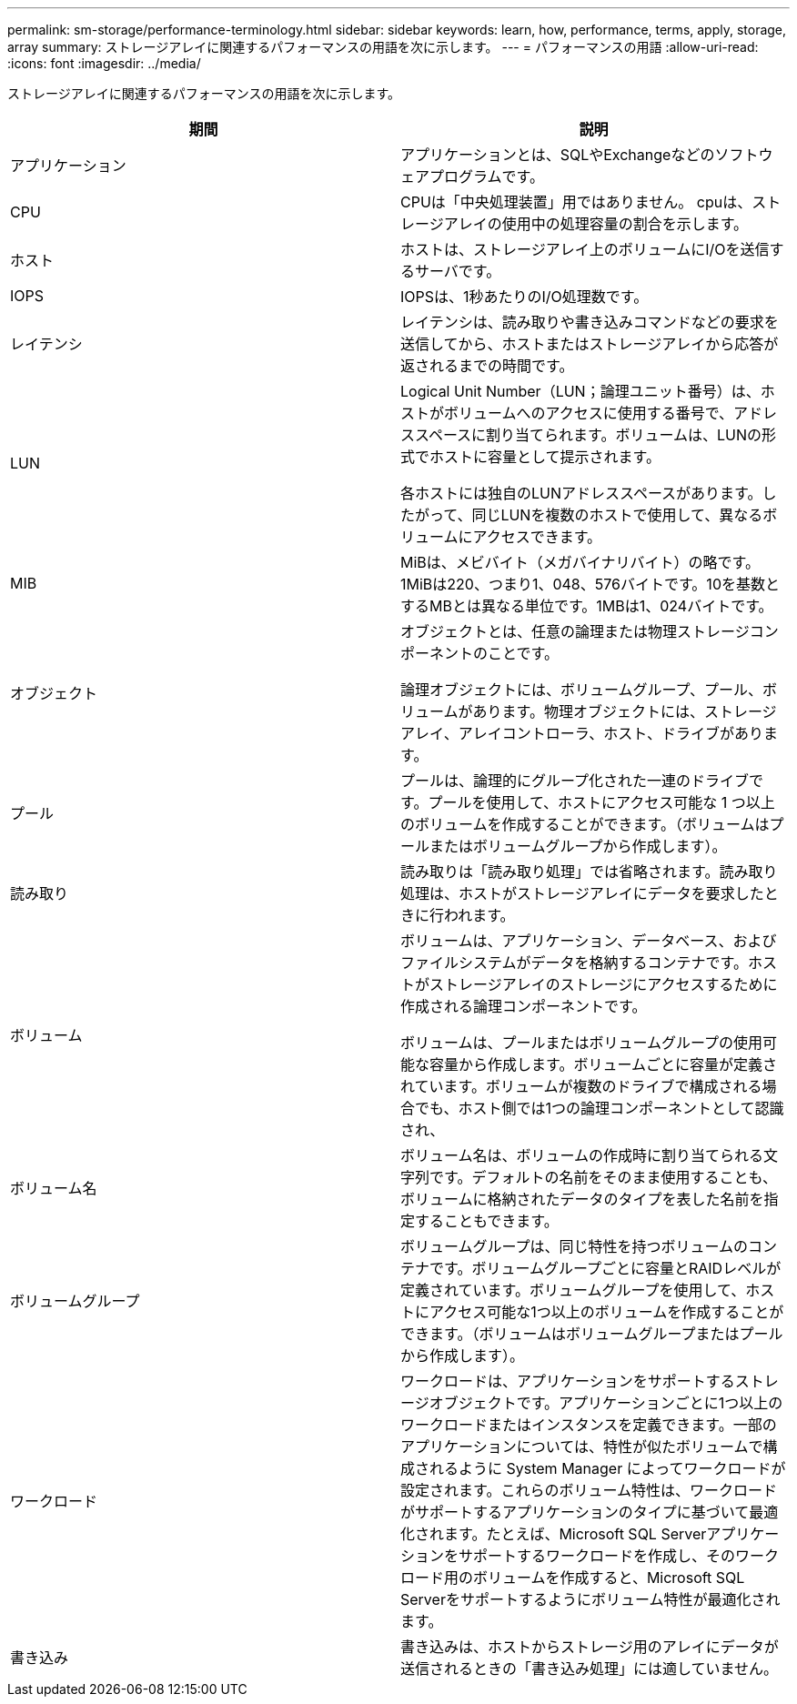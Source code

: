 ---
permalink: sm-storage/performance-terminology.html 
sidebar: sidebar 
keywords: learn, how, performance, terms, apply, storage, array 
summary: ストレージアレイに関連するパフォーマンスの用語を次に示します。 
---
= パフォーマンスの用語
:allow-uri-read: 
:icons: font
:imagesdir: ../media/


[role="lead"]
ストレージアレイに関連するパフォーマンスの用語を次に示します。

[cols="2*"]
|===
| 期間 | 説明 


 a| 
アプリケーション
 a| 
アプリケーションとは、SQLやExchangeなどのソフトウェアプログラムです。



 a| 
CPU
 a| 
CPUは「中央処理装置」用ではありません。 cpuは、ストレージアレイの使用中の処理容量の割合を示します。



 a| 
ホスト
 a| 
ホストは、ストレージアレイ上のボリュームにI/Oを送信するサーバです。



 a| 
IOPS
 a| 
IOPSは、1秒あたりのI/O処理数です。



 a| 
レイテンシ
 a| 
レイテンシは、読み取りや書き込みコマンドなどの要求を送信してから、ホストまたはストレージアレイから応答が返されるまでの時間です。



 a| 
LUN
 a| 
Logical Unit Number（LUN；論理ユニット番号）は、ホストがボリュームへのアクセスに使用する番号で、アドレススペースに割り当てられます。ボリュームは、LUNの形式でホストに容量として提示されます。

各ホストには独自のLUNアドレススペースがあります。したがって、同じLUNを複数のホストで使用して、異なるボリュームにアクセスできます。



 a| 
MIB
 a| 
MiBは、メビバイト（メガバイナリバイト）の略です。1MiBは220、つまり1、048、576バイトです。10を基数とするMBとは異なる単位です。1MBは1、024バイトです。



 a| 
オブジェクト
 a| 
オブジェクトとは、任意の論理または物理ストレージコンポーネントのことです。

論理オブジェクトには、ボリュームグループ、プール、ボリュームがあります。物理オブジェクトには、ストレージアレイ、アレイコントローラ、ホスト、ドライブがあります。



 a| 
プール
 a| 
プールは、論理的にグループ化された一連のドライブです。プールを使用して、ホストにアクセス可能な 1 つ以上のボリュームを作成することができます。（ボリュームはプールまたはボリュームグループから作成します）。



 a| 
読み取り
 a| 
読み取りは「読み取り処理」では省略されます。読み取り処理は、ホストがストレージアレイにデータを要求したときに行われます。



 a| 
ボリューム
 a| 
ボリュームは、アプリケーション、データベース、およびファイルシステムがデータを格納するコンテナです。ホストがストレージアレイのストレージにアクセスするために作成される論理コンポーネントです。

ボリュームは、プールまたはボリュームグループの使用可能な容量から作成します。ボリュームごとに容量が定義されています。ボリュームが複数のドライブで構成される場合でも、ホスト側では1つの論理コンポーネントとして認識され、



 a| 
ボリューム名
 a| 
ボリューム名は、ボリュームの作成時に割り当てられる文字列です。デフォルトの名前をそのまま使用することも、ボリュームに格納されたデータのタイプを表した名前を指定することもできます。



 a| 
ボリュームグループ
 a| 
ボリュームグループは、同じ特性を持つボリュームのコンテナです。ボリュームグループごとに容量とRAIDレベルが定義されています。ボリュームグループを使用して、ホストにアクセス可能な1つ以上のボリュームを作成することができます。（ボリュームはボリュームグループまたはプールから作成します）。



 a| 
ワークロード
 a| 
ワークロードは、アプリケーションをサポートするストレージオブジェクトです。アプリケーションごとに1つ以上のワークロードまたはインスタンスを定義できます。一部のアプリケーションについては、特性が似たボリュームで構成されるように System Manager によってワークロードが設定されます。これらのボリューム特性は、ワークロードがサポートするアプリケーションのタイプに基づいて最適化されます。たとえば、Microsoft SQL Serverアプリケーションをサポートするワークロードを作成し、そのワークロード用のボリュームを作成すると、Microsoft SQL Serverをサポートするようにボリューム特性が最適化されます。



 a| 
書き込み
 a| 
書き込みは、ホストからストレージ用のアレイにデータが送信されるときの「書き込み処理」には適していません。

|===